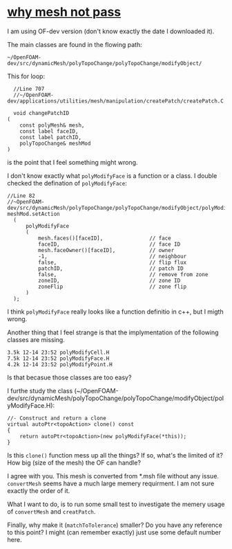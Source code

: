 * [[http://cfd-china.com/topic/2188/25%25E4%25BA%25BF%25E7%25BD%2591%25E6%25A0%25BC%25E7%259B%25B4%25E6%258E%25A5%25E6%25A8%25A1%25E6%258B%259F/7][why mesh not pass]]

  I am using OF-dev version (don't know exactly the date I downloaded
  it).

  The main classes are found in the flowing path:

  #+BEGIN_SRC 
  ~/OpenFOAM-dev/src/dynamicMesh/polyTopoChange/polyTopoChange/modifyObject/  
  #+END_SRC

  This for loop:

  #+BEGIN_SRC c++
  //Line 707
  //~/OpenFOAM-dev/applications/utilities/mesh/manipulation/createPatch/createPatch.C

  void changePatchID
(
    const polyMesh& mesh,
    const label faceID,
    const label patchID,
    polyTopoChange& meshMod
)
  #+END_SRC
  
  is the point that I feel something might wrong.
  
  I don't know exactly what ~polyModifyFace~ is a function or a
  class. I double checked the defination of ~polyModifyFace~:

  #+BEGIN_SRC c++
  //Line 82
  //~OpenFOAM-dev/src/dynamicMesh/polyTopoChange/polyTopoChange/modifyObject/polyModifyPoint.H
  meshMod.setAction
    (
        polyModifyFace
        (
            mesh.faces()[faceID],               // face
            faceID,                             // face ID
            mesh.faceOwner()[faceID],           // owner
            -1,                                 // neighbour
            false,                              // flip flux
            patchID,                            // patch ID
            false,                              // remove from zone
            zoneID,                             // zone ID
            zoneFlip                            // zone flip
        )
    );
  #+END_SRC

  I think ~polyModifyFace~ really looks like a function definitio in
  c++, but I migth wrong.
  
  Another thing that I feel strange is that the implymentation of the
  following classes are missing.

  #+BEGIN_SRC 
  3.5k 12-14 23:52 polyModifyCell.H
  7.5k 12-14 23:52 polyModifyFace.H
  4.2k 12-14 23:52 polyModifyPoint.H
  #+END_SRC

  Is that becasue those classes are too easy?

  I furthe study the class (~/OpenFOAM-dev/src/dynamicMesh/polyTopoChange/polyTopoChange/modifyObject/polyModifyFace.H):


  #+BEGIN_SRC c++
        //- Construct and return a clone
        virtual autoPtr<topoAction> clone() const
        {
            return autoPtr<topoAction>(new polyModifyFace(*this));
        }
  #+END_SRC

  Is this ~clone()~ function mess up all the things? If so, what's the
  limited of it? How big (size of the mesh) the OF can handle?

  I agree with you. This mesh is converted from *.msh file without any
  issue. ~convertMesh~ seems have a much large memery requirment. I am
  not sure exactly the order of it.

  What I want to do, is to run some small test to investigate the
  memery usage of ~convertMesh~ and ~creatPatch~.

  Finally, why make it (~matchToTolerance~) smaller? Do you have any
  reference to this point? I might (can remember exactly) just use
  some default number here.


  
